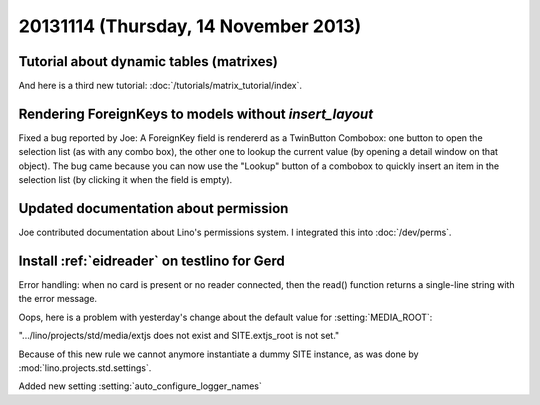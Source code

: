 =====================================
20131114 (Thursday, 14 November 2013)
=====================================

Tutorial about dynamic tables (matrixes)
----------------------------------------

And here is a third new tutorial:
:doc:`/tutorials/matrix_tutorial/index`.


Rendering ForeignKeys to models without `insert_layout`
-------------------------------------------------------

Fixed a bug reported by Joe:
A ForeignKey field is
rendererd as a TwinButton Combobox: one button to open the selection
list (as with any combo box), the other one to lookup the current value
(by opening a detail window on that object). The bug came because you
can now use the "Lookup" button of a combobox to quickly insert an item
in the selection list (by clicking it when the field is empty).


Updated documentation about permission
--------------------------------------

Joe contributed documentation about Lino's permissions system.
I integrated this into :doc:`/dev/perms`.


Install :ref:`eidreader` on testlino for Gerd
---------------------------------------------

Error handling: when no card is present or no reader connected, 
then the read() function returns a single-line string with the 
error message.


Oops, here is a problem with yesterday's change about the 
default value for :setting:`MEDIA_ROOT`: 

".../lino/projects/std/media/extjs does not exist and SITE.extjs_root is not set."

Because of this new rule we cannot anymore instantiate a dummy 
SITE instance, as was done by :mod:`lino.projects.std.settings`.

Added new setting :setting:`auto_configure_logger_names`
